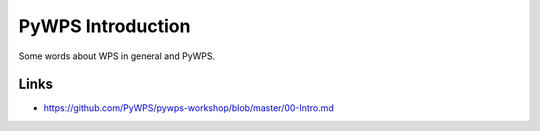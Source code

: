 .. _pywps_intro:

PyWPS Introduction
==================

Some words about WPS in general and PyWPS.

Links
-----

* https://github.com/PyWPS/pywps-workshop/blob/master/00-Intro.md
